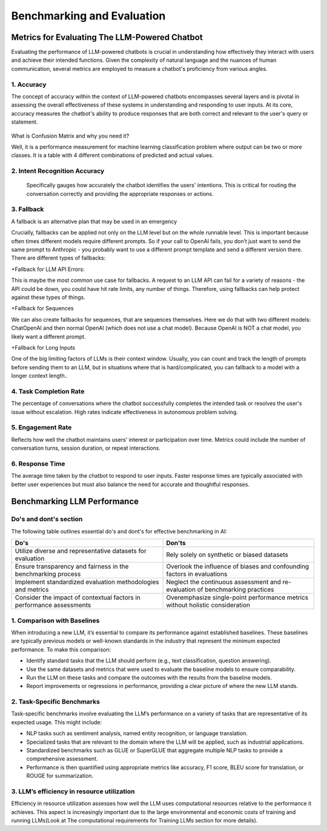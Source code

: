 Benchmarking and Evaluation
=======================


Metrics for Evaluating The LLM-Powered Chatbot
------------------------------

Evaluating the performance of LLM-powered chatbots is crucial in understanding how effectively they interact with users and achieve their intended functions. Given the complexity of natural language and the nuances of human communication, several metrics are employed to measure a chatbot's proficiency from various angles. 

1. Accuracy
**********

The concept of accuracy within the context of LLM-powered chatbots encompasses several layers and is pivotal in assessing the overall effectiveness of these systems in understanding and responding to user inputs. At its core, accuracy measures the chatbot's ability to produce responses that are both correct and relevant to the user's query or statement.

.. figure:: ../Images/Accuracy.png
   :width: 80%
   :alt: Alternative text for the image
   :align: center   

What is Confusion Matrix and why you need it?

Well, it is a performance measurement for machine learning classification problem where output can be two or more classes. It is a table with 4 different combinations of predicted and actual values.

.. figure:: ../Images/cm.png
   :width: 80%
   :alt: Alternative text for the image
   :align: center   



.. figure:: ../Images/truefalse.png
   :width: 80%
   :alt: Alternative text for the image
   :align: center   

2. Intent Recognition Accuracy
*********************
 Specifically gauges how accurately the chatbot identifies the users' intentions. This is critical for routing the conversation correctly and providing the appropriate responses or actions.

3. Fallback
*************

A fallback is an alternative plan that may be used in an emergency

Crucially, fallbacks can be applied not only on the LLM level but on the whole runnable level. This is important because often times different models require different prompts. So if your call to OpenAI fails, you don’t just want to send the same prompt to Anthropic - you probably want to use a different prompt template and send a different version there.
There are different types of fallbacks:

+Fallback for LLM API Errors:

This is maybe the most common use case for fallbacks. A request to an LLM API can fail for a variety of reasons - the API could be down, you could have hit rate limits, any number of things. Therefore, using fallbacks can help protect against these types of things.

+Fallback for Sequences

We can also create fallbacks for sequences, that are sequences themselves. Here we do that with two different models: ChatOpenAI and then normal OpenAI (which does not use a chat model). Because OpenAI is NOT a chat model, you likely want a different prompt.

+Fallback for Long Inputs

One of the big limiting factors of LLMs is their context window. Usually, you can count and track the length of prompts before sending them to an LLM, but in situations where that is hard/complicated, you can fallback to a model with a longer context length..

4. Task Completion Rate
**********

The percentage of conversations where the chatbot successfully completes the intended task or resolves the user's issue without escalation. High rates indicate effectiveness in autonomous problem solving.

5. Engagement Rate
****************
Reflects how well the chatbot maintains users' interest or participation over time. Metrics could include the number of conversation turns, session duration, or repeat interactions.

6. Response Time
************
The average time taken by the chatbot to respond to user inputs. Faster response times are typically associated with better user experiences but must also balance the need for accurate and thoughtful responses.


Benchmarking LLM Performance
----------------------
Do's and dont's section
*********
The following table outlines essential do's and dont's for effective benchmarking in AI:

.. list-table::
   :widths: 50 50
   :header-rows: 1

   * - Do's
     - Don'ts
   * - Utilize diverse and representative datasets for evaluation
     - Rely solely on synthetic or biased datasets
   * - Ensure transparency and fairness in the benchmarking process
     - Overlook the influence of biases and confounding factors in evaluations
   * - Implement standardized evaluation methodologies and metrics
     - Neglect the continuous assessment and re-evaluation of benchmarking practices
   * - Consider the impact of contextual factors in performance assessments
     - Overemphasize single-point performance metrics without holistic consideration


1. Comparison with Baselines
****************

When introducing a new LLM, it’s essential to compare its performance against established baselines. These baselines are typically previous models or well-known standards in the industry that represent the minimum expected performance. To make this comparison:

+ Identify standard tasks that the LLM should perform (e.g., text classification, question answering).

+ Use the same datasets and metrics that were used to evaluate the baseline models to ensure comparability.

+ Run the LLM on these tasks and compare the outcomes with the results from the baseline models.

+ Report improvements or regressions in performance, providing a clear picture of where the new LLM stands.

2. Task-Specific Benchmarks
******************

Task-specific benchmarks involve evaluating the LLM’s performance on a variety of tasks that are representative of its expected usage. This might include:

- NLP tasks such as sentiment analysis, named entity recognition, or language translation.

- Specialized tasks that are relevant to the domain where the LLM will be applied, such as industrial applications.

- Standardized benchmarks such as GLUE or SuperGLUE that aggregate multiple NLP tasks to provide a comprehensive assessment.

- Performance is then quantified using appropriate metrics like accuracy, F1 score, BLEU score for translation, or ROUGE for summarization.

3. LLM’s efficiency in resource utilization
**************

Efficiency in resource utilization assesses how well the LLM uses computational resources relative to the performance it achieves. This aspect is increasingly important due to the large environmental and economic costs of training and running LLMs(Look at The computational requirements for Training LLMs section for more details).
